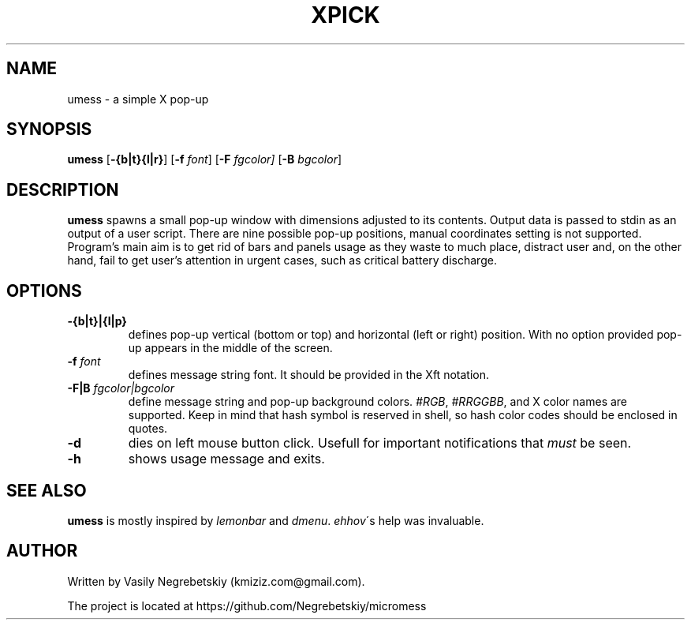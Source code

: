 .TH XPICK 1 "August 2021" "version 0"
.SH NAME
umess \- a simple X pop-up 
.SH SYNOPSIS
.B umess 
.RB [ \-{b|t}{l|r} ]
.RB [ \-f 
.IR font ] 
.RB [ \-F
.IR fgcolor] 
.RB [ \-B 
.IR bgcolor ] 
.P
.SH DESCRIPTION
.B umess 
spawns a small pop-up window with dimensions adjusted to its contents.
Output data is passed to stdin as an output of a user script. There are nine 
possible pop-up positions, manual coordinates setting is not supported. 
Program's main aim is to get rid of bars and panels usage as they waste to much
place, distract user and, on the other hand, fail to get user's attention in 
urgent cases, such as critical battery discharge.
.SH OPTIONS
.TP
.B \-{b|t}|{l|p}
defines pop-up vertical (bottom or top) and horizontal (left or right) position. 
With no option provided pop-up appears in the middle of the screen.
.TP
.BI \-f " font"
defines message string font. It should be provided in the Xft notation.
.TP
.BI \-F|B " fgcolor|bgcolor"
define message string and pop-up background colors. 
.IR #RGB ,
.IR #RRGGBB ,
and X color names are supported.
Keep in mind that hash symbol is reserved in shell, so hash color codes should be
enclosed in quotes.
.TP
.B \-d
dies on left mouse button click. Usefull for important notifications that 
\fImust\fR be seen.
.TP
.B \-h
shows usage message and exits.
.SH SEE ALSO
\fBumess\fR is mostly inspired by \fIlemonbar\fR and \fIdmenu\fR.
\fIehhov\fR\'s help was invaluable.
.SH AUTHOR
Written by Vasily Negrebetskiy (kmiziz.com@gmail.com).
.P
The project is located at https://github.com/Negrebetskiy/micromess
